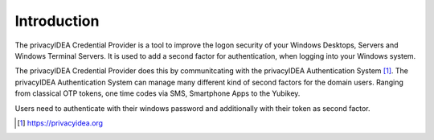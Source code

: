 .. _introduction:

Introduction
============

The privacyIDEA Credential Provider is a tool to improve the logon security
of your Windows Desktops, Servers and Windows Terminal Servers.
It is used to add a second factor for authentication, when logging into your
Windows system.

The privacyIDEA Credential Provider does this by communitcating with the
privacyIDEA Authentication System [#privacyidea]_.
The privacyIDEA Authentication System can manage many different kind of
second factors for the domain users. Ranging from classical OTP tokens, one
time codes via SMS, Smartphone Apps to the Yubikey.

Users need to authenticate with their windows password and additionally with
their token as second factor.


.. [#privacyidea] https://privacyidea.org
